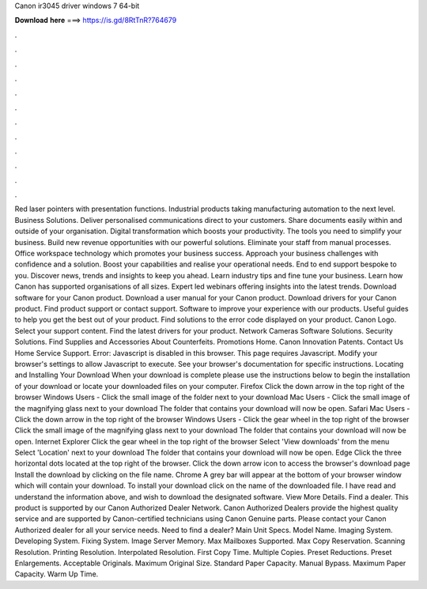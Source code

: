 Canon ir3045 driver windows 7 64-bit

𝐃𝐨𝐰𝐧𝐥𝐨𝐚𝐝 𝐡𝐞𝐫𝐞 ===> https://is.gd/8RtTnR?764679

.

.

.

.

.

.

.

.

.

.

.

.

Red laser pointers with presentation functions. Industrial products taking manufacturing automation to the next level. Business Solutions. Deliver personalised communications direct to your customers. Share documents easily within and outside of your organisation. Digital transformation which boosts your productivity. The tools you need to simplify your business. Build new revenue opportunities with our powerful solutions.
Eliminate your staff from manual processes. Office workspace technology which promotes your business success. Approach your business challenges with confidence and a solution. Boost your capabilities and realise your operational needs. End to end support bespoke to you. Discover news, trends and insights to keep you ahead. Learn industry tips and fine tune your business. Learn how Canon has supported organisations of all sizes. Expert led webinars offering insights into the latest trends.
Download software for your Canon product. Download a user manual for your Canon product. Download drivers for your Canon product. Find product support or contact support. Software to improve your experience with our products. Useful guides to help you get the best out of your product. Find solutions to the error code displayed on your product.
Canon Logo. Select your support content. Find the latest drivers for your product. Network Cameras Software Solutions. Security Solutions. Find Supplies and Accessories About Counterfeits. Promotions Home. Canon Innovation Patents. Contact Us Home Service Support. Error: Javascript is disabled in this browser. This page requires Javascript. Modify your browser's settings to allow Javascript to execute.
See your browser's documentation for specific instructions. Locating and Installing Your Download When your download is complete please use the instructions below to begin the installation of your download or locate your downloaded files on your computer. Firefox Click the down arrow in the top right of the browser Windows Users - Click the small image of the folder next to your download Mac Users - Click the small image of the magnifying glass next to your download The folder that contains your download will now be open.
Safari Mac Users - Click the down arrow in the top right of the browser Windows Users - Click the gear wheel in the top right of the browser Click the small image of the magnifying glass next to your download The folder that contains your download will now be open.
Internet Explorer Click the gear wheel in the top right of the browser Select 'View downloads' from the menu Select 'Location' next to your download The folder that contains your download will now be open. Edge Click the three horizontal dots located at the top right of the browser. Click the down arrow icon to access the browser's download page Install the download by clicking on the file name. Chrome A grey bar will appear at the bottom of your browser window which will contain your download.
To install your download click on the name of the downloaded file. I have read and understand the information above, and wish to download the designated software.
View More Details. Find a dealer. This product is supported by our Canon Authorized Dealer Network. Canon Authorized Dealers provide the highest quality service and are supported by Canon-certified technicians using Canon Genuine parts.
Please contact your Canon Authorized dealer for all your service needs. Need to find a dealer? Main Unit Specs. Model Name. Imaging System. Developing System. Fixing System. Image Server Memory. Max Mailboxes Supported.
Max Copy Reservation. Scanning Resolution. Printing Resolution. Interpolated Resolution. First Copy Time. Multiple Copies. Preset Reductions. Preset Enlargements. Acceptable Originals. Maximum Original Size. Standard Paper Capacity. Manual Bypass. Maximum Paper Capacity. Warm Up Time.